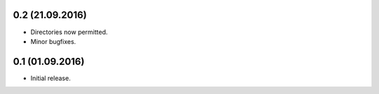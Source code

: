 0.2 (21.09.2016)
-----------------
- Directories now permitted.
- Minor bugfixes.

0.1 (01.09.2016)
----------------

- Initial release.
